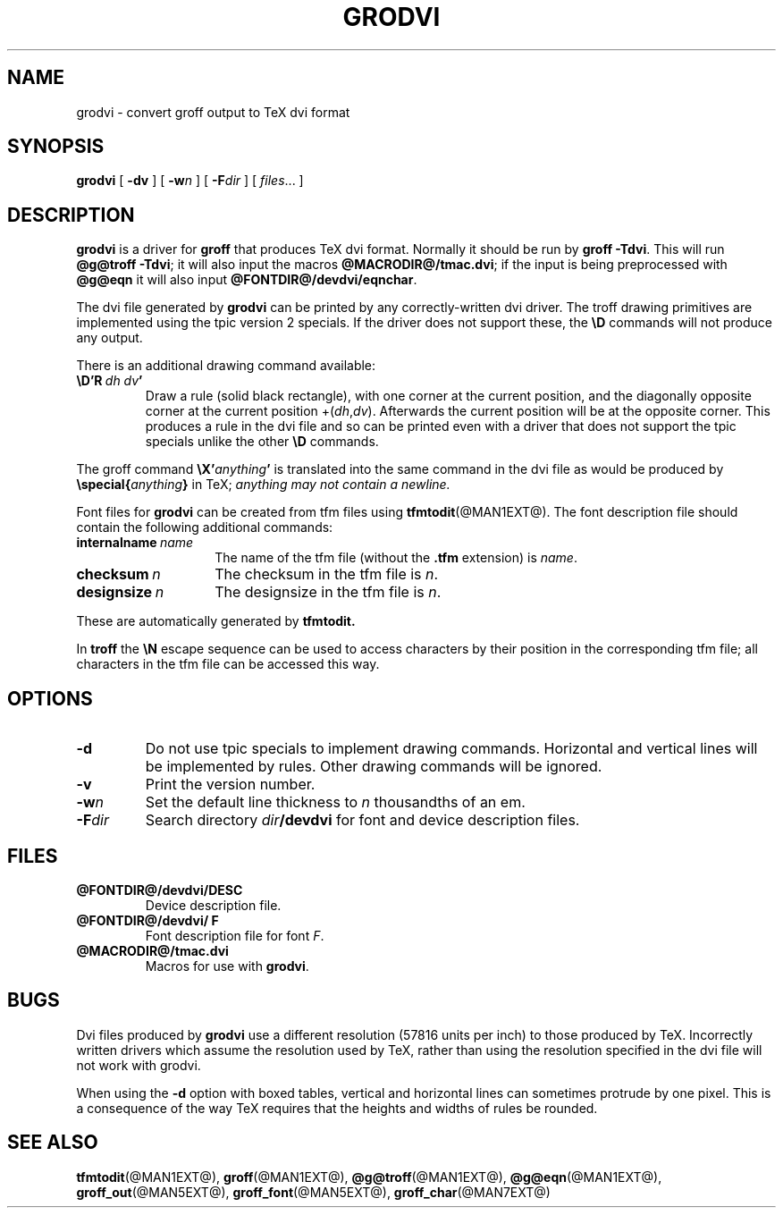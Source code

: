 .\" -*- nroff -*-
.ie t .ds tx T\h'-.1667m'\v'.224m'E\v'-.224m'\h'-.125m'X
.el .ds tx TeX
.\" Like TP, but if specified indent is more than half
.\" the current line-length - indent, use the default indent.
.de Tp
.ie \\n(.$=0:((0\\$1)*2u>(\\n(.lu-\\n(.iu)) .TP
.el .TP "\\$1"
..
.TH GRODVI @MAN1EXT@ "@MDATE@" "Groff Version @VERSION@"
.SH NAME
grodvi \- convert groff output to TeX dvi format
.SH SYNOPSIS
.B grodvi
[
.B \-dv
] [
.BI \-w n
] [
.BI \-F dir
] [
.IR files \|.\|.\|.
]
.SH DESCRIPTION
.B grodvi
is a driver for
.B groff
that produces \*(tx dvi format.
Normally it should be run by
.BR groff\ \-Tdvi .
This will run
.BR @g@troff\ \-Tdvi ;
it will also input the macros
.BR @MACRODIR@/tmac.dvi ;
if the input is being preprocessed with
.B @g@eqn
it will also input
.BR @FONTDIR@/devdvi/eqnchar .
.LP
The dvi file generated by
.B grodvi
can be printed by any correctly-written dvi driver.
The troff drawing primitives are implemented
using the tpic version 2 specials.
If the driver does not support these, the
.B \eD
commands will not produce any output.
.LP
There is an additional drawing command available:
.TP
.BI \eD'R\  dh\ dv '
Draw a rule (solid black rectangle), with one corner
at the current position, and the diagonally opposite corner
at the current position 
.RI +( dh , dv ).
Afterwards the current position will be at the opposite corner.  This
produces a rule in the dvi file and so can be printed even with a
driver that does not support the tpic specials unlike the other
.B \eD
commands.
.LP
The groff command
.BI \eX' anything '
is translated into the same command in the dvi file as would be
produced by
.BI \especial{ anything }
in \*(tx;
.I anything may not contain a newline.
.LP
Font files for
.B grodvi
can be created from tfm files using
.BR tfmtodit (@MAN1EXT@).
The font description file should contain the following
additional commands:
.Tp \w'\fBinternalname'u+2n
.BI internalname\   name
The name of the tfm file (without the
.B .tfm
extension) is
.IR name .
.TP
.BI checksum\  n
The checksum in the tfm file is
.IR n .
.TP
.BI designsize\  n
The designsize in the tfm file is
.IR n .
.LP
These are automatically generated by
.B tfmtodit.
.LP
In
.B troff
the
.B \eN
escape sequence can be used to access characters by their position
in the corresponding tfm file;
all characters in the tfm file can be accessed this way.
.SH OPTIONS
.TP
.B \-d
Do not use tpic specials to implement drawing commands.
Horizontal and vertical lines will be implemented by rules.
Other drawing commands will be ignored.
.TP
.B \-v
Print the version number.
.TP
.BI \-w n
Set the default line thickness to
.I n
thousandths of an em. 
.TP
.BI \-F dir
Search directory
.IB dir /devdvi
for font and device description files.
.SH FILES
.TP
.B @FONTDIR@/devdvi/DESC
Device description file.
.TP
.B @FONTDIR@/devdvi/ F
Font description file for font
.IR F .
.TP
.B @MACRODIR@/tmac.dvi
Macros for use with
.BR grodvi .
.SH BUGS
Dvi files produced by
.B grodvi
use a different resolution (57816 units per inch) to those produced by
\*(tx.
Incorrectly written drivers which assume the resolution used by \*(tx,
rather than using the resolution specified in the dvi file will not
work with grodvi.
.LP
When using the
.B \-d
option with boxed tables,
vertical and horizontal lines can sometimes protrude by one pixel.
This is a consequence of the way \*(tx requires that the heights
and widths of rules be rounded.
.SH "SEE ALSO"
.BR tfmtodit (@MAN1EXT@),
.BR groff (@MAN1EXT@),
.BR @g@troff (@MAN1EXT@),
.BR @g@eqn (@MAN1EXT@),
.BR groff_out (@MAN5EXT@),
.BR groff_font (@MAN5EXT@),
.BR groff_char (@MAN7EXT@)
